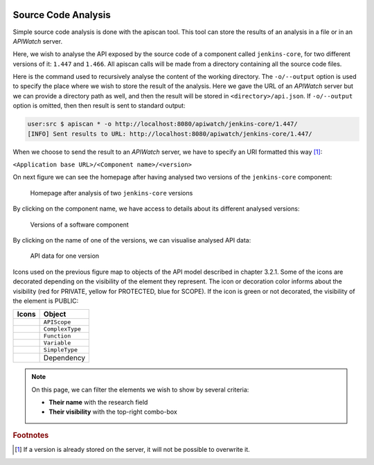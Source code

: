 
.. image:: /_static/apiwatch-logo-small.png

====================
Source Code Analysis
====================

Simple source code analysis is done with the apiscan tool. This tool can store the results of an analysis in a file or in an *APIWatch* server.

Here, we wish to analyse the API exposed by the source code of a component called ``jenkins-core``, for two different versions of it: ``1.447`` and ``1.466``. All apiscan calls will be made from a directory containing all the source code files.

Here is the command used to recursively analyse the content of the working directory. The ``-o/--output`` option is used to specify the place where we wish to store the result of the analysis. Here we gave the URL of an *APIWatch* server but we can provide a directory path as well, and then the result will be stored in ``<directory>/api.json``. If ``-o/--output`` option is omitted, then then result is sent to standard output:

.. code-block:: console
   
   user:src $ apiscan * -o http://localhost:8080/apiwatch/jenkins-core/1.447/
   [INFO] Sent results to URL: http://localhost:8080/apiwatch/jenkins-core/1.447/

When we choose to send the result to an *APIWatch* server, we have to specify an URI formatted this way [#]_:

``<Application base URL>/<Component name>/<version>``

On next figure we can see the homepage after having analysed two versions of the ``jenkins-core`` component:

.. figure:: /images/webapp-home.png

   Homepage after analysis of two ``jenkins-core`` versions

By clicking on the component name, we have access to details about its different analysed versions:   

.. figure:: /images/webapp-component.png

   Versions of a software component

By clicking on the name of one of the versions, we can visualise analysed API data:

.. figure:: /images/webapp-version.png

   API data for one version

Icons used on the previous figure map to objects of the API model described in chapter 3.2.1. Some of the icons are decorated depending on the visibility of the element they represent. The icon or decoration color informs about the visibility  (red for PRIVATE, yellow for PROTECTED, blue for SCOPE). If the icon is green or not decorated, the visibility of the element is PUBLIC:

.. |AR| image:: /_static/icons/apiscope-private.gif
.. |AO| image:: /_static/icons/apiscope-protected.gif
.. |AU| image:: /_static/icons/apiscope-public.gif
.. |AS| image:: /_static/icons/apiscope-scope.gif

.. |TR| image:: /_static/icons/complextype-private.gif
.. |TO| image:: /_static/icons/complextype-protected.gif
.. |TU| image:: /_static/icons/complextype-public.gif
.. |TS| image:: /_static/icons/complextype-scope.gif

.. |FR| image:: /_static/icons/function-private.gif
.. |FO| image:: /_static/icons/function-protected.gif
.. |FU| image:: /_static/icons/function-public.gif
.. |FS| image:: /_static/icons/function-scope.gif

.. |VR| image:: /_static/icons/variable-private.gif
.. |VO| image:: /_static/icons/variable-protected.gif
.. |VU| image:: /_static/icons/variable-public.gif
.. |VS| image:: /_static/icons/variable-scope.gif

.. |SR| image:: /_static/icons/simpletype-private.gif
.. |SO| image:: /_static/icons/simpletype-protected.gif
.. |SU| image:: /_static/icons/simpletype-public.gif
.. |SS| image:: /_static/icons/simpletype-scope.gif

.. |D| image:: /_static/icons/dependency.gif

==================== ==================
Icons                Object
==================== ==================
|AR| |AO| |AU| |AS|  ``APIScope``
|TR| |TO| |TU| |TS|  ``ComplexType``
|FR| |FO| |FU| |FS|  ``Function``
|VR| |VO| |VU| |VS|  ``Variable``
|SR| |SO| |SU| |SS|  ``SimpleType``
|D|                  Dependency
==================== ==================

.. note:: 

   On this page, we can filter the elements we wish to show by several criteria:

   *  **Their name** with the research field
   *  **Their visibility** with the top-right combo-box

.. rubric:: Footnotes

.. [#] If a version is already stored on the server, it will not be possible to overwrite it.
